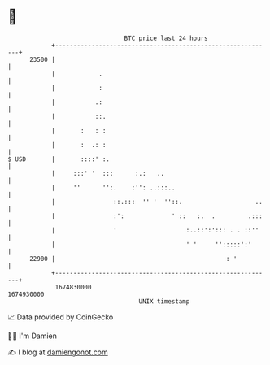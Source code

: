 * 👋

#+begin_example
                                   BTC price last 24 hours                    
               +------------------------------------------------------------+ 
         23500 |                                                            | 
               |            .                                               | 
               |            :                                               | 
               |           .:                                               | 
               |           ::.                                              | 
               |       :   : :                                              | 
               |       :  .: :                                              | 
   $ USD       |       ::::' :.                                             | 
               |     :::' '  :::      :.:   ..                              | 
               |     ''      '':.    :'': ..:::..                           | 
               |                ::.:::  '' '  ''::.                    ..   | 
               |                :':             ' ::   :.  .         .:::   | 
               |                '                   :..::':'::: . . ::''    | 
               |                                    ' '     '':::::':'      | 
         22900 |                                               : '          | 
               +------------------------------------------------------------+ 
                1674830000                                        1674930000  
                                       UNIX timestamp                         
#+end_example
📈 Data provided by CoinGecko

🧑‍💻 I'm Damien

✍️ I blog at [[https://www.damiengonot.com][damiengonot.com]]
